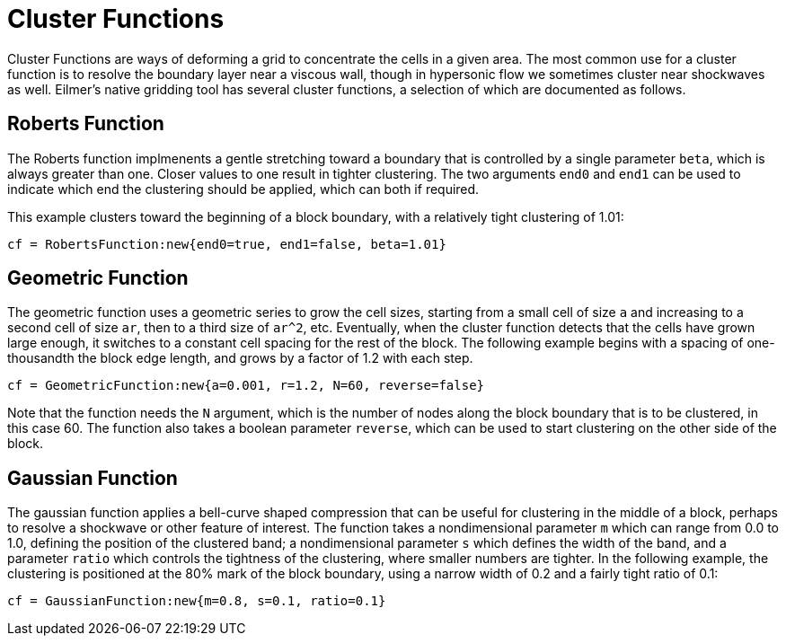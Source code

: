 
= Cluster Functions

Cluster Functions are ways of deforming a grid to concentrate the cells in a given area. The most common use for a cluster function is to resolve the boundary layer near a viscous wall, though in hypersonic flow we sometimes cluster near shockwaves as well. Eilmer's native gridding tool has several cluster functions, a selection of which are documented as follows.

== Roberts Function

The Roberts function implmenents a gentle stretching toward a boundary that is controlled by a single parameter `beta`, which is always greater than one. Closer values to one result in tighter clustering. The two arguments `end0` and `end1` can be used to indicate which end the clustering should be applied, which can both if required.

This example clusters toward the beginning of a block boundary, with a relatively tight clustering of 1.01:

----
cf = RobertsFunction:new{end0=true, end1=false, beta=1.01}
----

== Geometric Function

The geometric function uses a geometric series to grow the cell sizes, starting from a small cell of size `a` and increasing to a second cell of size `ar`, then to a third size of `ar^2`, etc. Eventually, when the cluster function detects that the cells have grown large enough, it switches to a constant cell spacing for the rest of the block. The following example begins with a spacing of one-thousandth the block edge length, and grows by a factor of 1.2 with each step.

----
cf = GeometricFunction:new{a=0.001, r=1.2, N=60, reverse=false}
----

Note that the function needs the `N` argument, which is the number of nodes along the block boundary that is to be clustered, in this case 60. The function also takes a boolean parameter `reverse`, which can be used to start clustering on the other side of the block.

== Gaussian Function

The gaussian function applies a bell-curve shaped compression that can be useful for clustering in the middle of a block, perhaps to resolve a shockwave or other feature of interest. The function takes a nondimensional parameter `m` which can range from 0.0 to 1.0, defining the position of the clustered band; a nondimensional parameter `s` which defines the width of the band, and a parameter `ratio` which controls the tightness of the clustering, where smaller numbers are tighter. In the following example, the clustering is positioned at the 80% mark of the block boundary, using a narrow width of 0.2 and a fairly tight ratio of 0.1:

----
cf = GaussianFunction:new{m=0.8, s=0.1, ratio=0.1}
----
